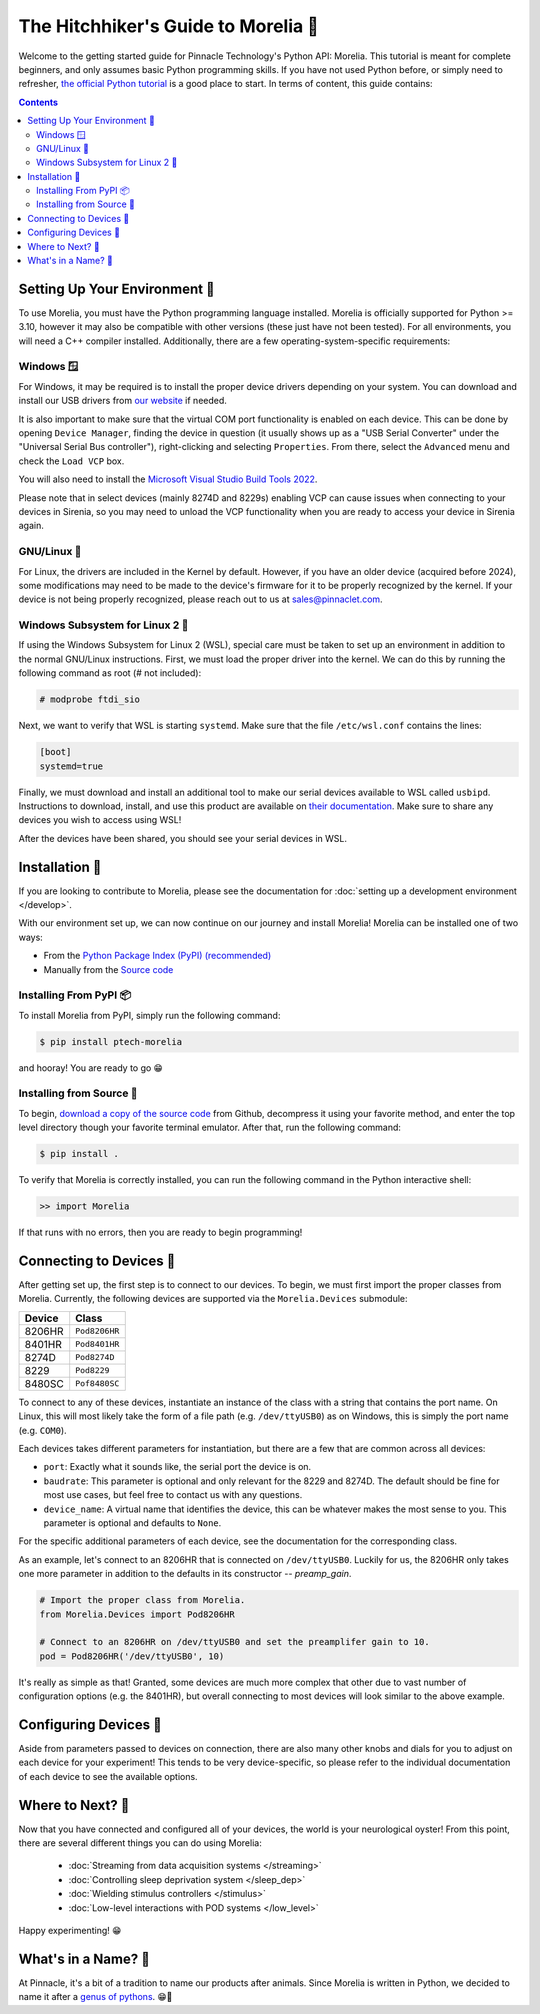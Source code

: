 ####################################
The Hitchhiker's Guide to Morelia 🐍
####################################

Welcome to the getting started guide for Pinnacle Technology's Python API: Morelia. This tutorial is meant for complete beginners,
and only assumes basic Python programming skills. If you have not used Python before, or simply need to refresher, `the official
Python tutorial <https://docs.python.org/3/tutorial/index.html>`_ is a good place to start. In terms of content, this guide contains:

.. contents:: 

==============================
Setting Up Your Environment 🌱
==============================
To use Morelia, you must have the Python programming language installed. Morelia is officially supported for
Python >= 3.10, however it may also be compatible with other versions (these just have not been tested). For all environments,
you will need a C++ compiler installed. Additionally, there are a few operating-system-specific requirements:

------------
Windows 🪟
------------
For Windows, it may be required is to install the proper device drivers depending on your system.
You can download and install our USB drivers 
from `our website <https://pinnaclet.com/drivers.html>`_ if needed.

It is also important to make
sure that the virtual COM port functionality is enabled on each device. This can be done by opening
``Device Manager``, finding the device in question (it usually shows up as a "USB Serial Converter" under the
"Universal Serial Bus controller"), right-clicking and selecting ``Properties``. From there, select the
``Advanced`` menu and check the ``Load VCP`` box.

You will also need to install the `Microsoft Visual Studio Build Tools 2022 <https://visualstudio.microsoft.com/visual-cpp-build-tools/>`_.

Please note that in select devices (mainly 8274D and 8229s) enabling VCP can cause issues when connecting to your
devices in Sirenia, so you may need to unload the VCP functionality when you are ready to access your device in Sirenia again.

------------
GNU/Linux 🐧
------------
For Linux, the drivers are included in the Kernel by default. However, if you have
an older device (acquired before 2024), some modifications may need to be made to
the device's firmware for it to be properly recognized by the kernel. If your device
is not being properly recognized, please reach out to us at `sales@pinnaclet.com <mailto:sales@pinnaclet.com>`_.

--------------------------------
Windows Subsystem for Linux 2 💾
--------------------------------
If using the Windows Subsystem for Linux 2 (WSL), special care must be taken to set up an environment
in addition to the normal GNU/Linux instructions.
First, we must load the proper driver into the kernel. We can do this by running the following command as root (# not included):

.. code-block::

   # modprobe ftdi_sio

Next, we want to verify that WSL is starting ``systemd``. Make sure that the file
``/etc/wsl.conf`` contains the lines:

.. code-block::

   [boot]
   systemd=true

Finally, we must download and install an additional tool to make our serial devices
available to WSL called ``usbipd``. Instructions to download, install, and use this
product are available on `their documentation <https://learn.microsoft.com/en-us/windows/wsl/connect-usb>`_.
Make sure to share any devices you wish to access using WSL!

After the devices have been shared, you should see your serial devices in WSL.

================
Installation 💽
================

If you are looking to contribute to Morelia, please see the documentation for :doc:`setting up a development environment </develop>`.

With our environment set up, we can now continue on our journey and install Morelia! Morelia can be installed one of two ways:

* From the `Python Package Index (PyPI) (recommended) <https://pypi.org/>`_
* Manually from the `Source code <https://github.com/Pinnacle-Technology-Inc/Morelia>`_

-----------------------
Installing From PyPI 📦
-----------------------
To install Morelia from PyPI, simply run the following command:

.. code-block::

   $ pip install ptech-morelia

and hooray! You are ready to go 😁

-------------------------
Installing from Source 👷
-------------------------

.. TODO: Switch to source code release when up-to-date release exists.

To begin, `download a copy of the source code <https://github.com/Pinnacle-Technology-Inc/Morelia>`_ from Github, decompress it
using your favorite method, and enter the top level directory though your favorite terminal emulator. After that,
run the following command:

.. code-block::

   $ pip install .

To verify that Morelia is correctly installed, you can run the following command in
the Python interactive shell:

.. code-block::

   >> import Morelia

If that runs with no errors, then you are ready to begin programming!

========================
Connecting to Devices 🔌
========================
After getting set up, the first step is to connect to our devices. To begin, we must first
import the proper classes from Morelia. Currently, the following devices are supported via
the ``Morelia.Devices`` submodule:

======  =============
Device  Class
======  =============
8206HR  ``Pod8206HR``
8401HR  ``Pod8401HR``
8274D   ``Pod8274D``
8229    ``Pod8229``
8480SC  ``Pof8480SC``
======  =============

To connect to any of these devices, instantiate an instance of the class with a string that contains the port name.
On Linux, this will most likely take the form of a file path (e.g. ``/dev/ttyUSB0``) as on Windows, this is simply the
port name (e.g. ``COM0``).

Each devices takes different parameters for instantiation, but there are a few that are common across all devices:

* ``port``: Exactly what it sounds like, the serial port the device is on.
* ``baudrate``: This parameter is optional and only relevant for the 8229 and 8274D. The default should be fine for most use cases, but feel free to contact us
  with any questions.
* ``device_name``: A virtual name that identifies the device, this can be whatever makes the most sense to you. This parameter is optional
  and defaults to ``None``.

For the specific additional parameters of each device, see the documentation for the corresponding class. 

As an example, let's connect to an 8206HR that is connected on
``/dev/ttyUSB0``. Luckily for us, the 8206HR only takes one more parameter in addition to the defaults in its constructor -- `preamp_gain`.

.. code-block:: python

  # Import the proper class from Morelia.
  from Morelia.Devices import Pod8206HR
  
  # Connect to an 8206HR on /dev/ttyUSB0 and set the preamplifer gain to 10.
  pod = Pod8206HR('/dev/ttyUSB0', 10)

It's really as simple as that! Granted, some devices are much more complex that other due to vast number of configuration options (e.g. the 8401HR), but overall
connecting to most devices will look similar to the above example.

========================
Configuring Devices 🎨
========================
Aside from parameters passed to devices on connection, there are also many other knobs and dials for you to adjust on each device
for your experiment! This tends to be very device-specific, so please refer to the individual documentation of each device to see the
available options.

.. TODO: Example. blocked by adding more properties one each device.

========================
Where to Next? 🤔
========================
Now that you have connected and configured all of your devices, the world is your neurological oyster! From this point, there are several different things you can do 
using Morelia:

    * :doc:`Streaming from data acquisition systems </streaming>`
    * :doc:`Controlling sleep deprivation system </sleep_dep>`
    * :doc:`Wielding stimulus controllers </stimulus>`
    * :doc:`Low-level interactions with POD systems </low_level>`

Happy experimenting! 😁

====================
What's in a Name? 🌹
====================

At Pinnacle, it's a bit of a tradition to name our products after animals. Since Morelia is written in
Python, we decided to name it after a `genus of pythons <https://en.wikipedia.org/wiki/Morelia_(snake)>`_. 😁🐍

